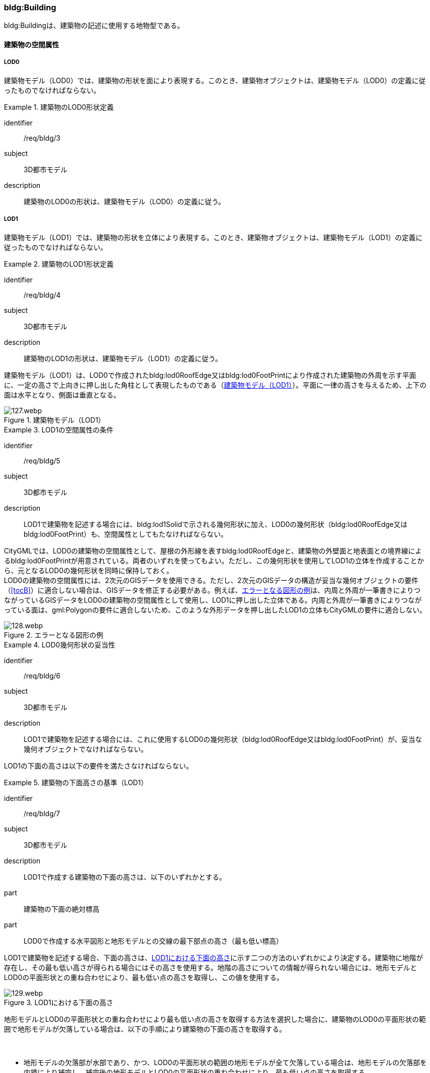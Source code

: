 [[tocC_03]]
=== bldg:Building

bldg:Buildingは、建築物の記述に使用する地物型である。

[[tocC_03_01]]
==== 建築物の空間属性

[[tocC_03_01_01]]
===== LOD0

建築物モデル（LOD0）では、建築物の形状を面により表現する。このとき、建築物オブジェクトは、建築物モデル（LOD0）の定義に従ったものでなければならない。


[requirement]
.建築物のLOD0形状定義
====
[%metadata]
identifier:: /req/bldg/3
subject:: 3D都市モデル
description:: 建築物のLOD0の形状は、建築物モデル（LOD0）の定義に従う。
====

[[tocC_03_01_02]]
===== LOD1

建築物モデル（LOD1）では、建築物の形状を立体により表現する。このとき、建築物オブジェクトは、建築物モデル（LOD1）の定義に従ったものでなければならない。


[requirement]
.建築物のLOD1形状定義
====
[%metadata]
identifier:: /req/bldg/4
subject:: 3D都市モデル
description:: 建築物のLOD1の形状は、建築物モデル（LOD1）の定義に従う。
====

建築物モデル（LOD1）は、LOD0で作成されたbldg:lod0RoofEdge又はbldg:lod0FootPrintにより作成された建築物の外周を示す平面に、一定の高さで上向きに押し出した角柱として表現したものである（<<fig-C-1>>）。平面に一律の高さを与えるため、上下の面は水平となり、側面は垂直となる。

[[fig-C-1]]
.建築物モデル（LOD1）
image::images/127.webp.png[]


[requirement]
.LOD1の空間属性の条件
====
[%metadata]
identifier:: /req/bldg/5
subject:: 3D都市モデル
description:: LOD1で建築物を記述する場合には、bldg:lod1Solidで示される幾何形状に加え、LOD0の幾何形状（bldg:lod0RoofEdge又はbldg:lod0FootPrint）も、空間属性としてもたなければならない。
====

CityGMLでは、LOD0の建築物の空間属性として、屋根の外形線を表すbldg:lod0RoofEdgeと、建築物の外壁面と地表面との境界線によるbldg:lod0FootPrintが用意されている。両者のいずれを使ってもよい。ただし、この幾何形状を使用してLOD1の立体を作成することから、元となるLOD0の幾何形状を同時に保持しておく。 +
LOD0の建築物の空間属性には、2次元のGISデータを使用できる。ただし、2次元のGISデータの構造が妥当な幾何オブジェクトの要件（<<tocB>>）に適合しない場合は、GISデータを修正する必要がある。例えば、<<fig-C-2>>は、内周と外周が一筆書きによりつながっているGISデータをLOD0の建築物の空間属性として使用し、LOD1に押し出した立体である。内周と外周が一筆書きによりつながっている面は、gml:Polygonの要件に適合しないため、このような外形データを押し出したLOD1の立体もCityGMLの要件に適合しない。

[[fig-C-2]]
.エラーとなる図形の例
image::images/128.webp.png[]


[requirement]
.LOD0幾何形状の妥当性
====
[%metadata]
identifier:: /req/bldg/6
subject:: 3D都市モデル
description:: LOD1で建築物を記述する場合には、これに使用するLOD0の幾何形状（bldg:lod0RoofEdge又はbldg:lod0FootPrint）が、妥当な幾何オブジェクトでなければならない。
====

LOD1の下面の高さは以下の要件を満たさなければならない。

[requirement]
.建築物の下面高さの基準（LOD1）
====
[%metadata]
identifier:: /req/bldg/7
subject:: 3D都市モデル
description:: LOD1で作成する建築物の下面の高さは、以下のいずれかとする。
part:: 建築物の下面の絶対標高
part:: LOD0で作成する水平図形と地形モデルとの交線の最下部点の高さ（最も低い標高）
====

LOD1で建築物を記述する場合、下面の高さは、<<fig-C-3>>に示す二つの方法のいずれかにより決定する。建築物に地階が存在し、その最も低い高さが得られる場合にはその高さを使用する。地階の高さについての情報が得られない場合には、地形モデルとLOD0の平面形状との重ね合わせにより、最も低い点の高さを取得し、この値を使用する。

[[fig-C-3]]
.LOD1における下面の高さ
image::images/129.webp.png[]

地形モデルとLOD0の平面形状との重ね合わせにより最も低い点の高さを取得する方法を選択した場合に、建築物のLOD0の平面形状の範囲で地形モデルが欠落している場合は、以下の手順により建築物の下面の高さを取得する。

　

* 地形モデルの欠落部が水部であり、かつ、LOD0の平面形状の範囲の地形モデルが全て欠落している場合は、地形モデルの欠落部を内挿により補完し、補完後の地形モデルとLOD0の平面形状の重ね合わせにより、最も低い点の高さを取得する。
* 地形モデルの欠落部が水部であり、かつ、LOD0の平面形状の範囲の地形モデルが一部欠落している場合は、一部欠落している地形モデルとLOD0の平面形状の重ね合わせにより、重なる部分の地形モデルの中で最も低い点の高さを取得する。
* 地形モデルの欠落部が水部以外の場合は、航空レーザ点群又は航空写真を用いた三次元図化を行い、ブレークラインを取得する。取得したブレークラインを用いて地形モデルの欠落部分を内挿補完し、補完後の地形モデルとLOD0の平面形状の重ね合わせにより、最も低い点の高さを取得する。

LOD1では建築物の上面及び下面は水平となる。つまり、建築物には一律の高さが付与される。しかしながら、実世界での建築物の多くは複雑な屋根形状を有し、高さは一律ではない。また、使用する資料により、得られる高さは様々である。そこで、LOD1で建築物を作成する場合に、その高さは以下の要件を満たすこととする。


[requirement]
.LOD1の上面高さの基準
====
[%metadata]
identifier:: /req/bldg/8
subject:: 3D都市モデル
description:: LOD1で作成する建築物の上面の高さには、「LOD0の平面の内側に含まれる点群データの中央値」を使用することを原則とする。
====

航空レーザ測量等により取得された点群データを使用する場合、建築物の形状（LOD0による平面）には複数の点が存在することが想定される。このような場合には、統計処理により求めた代表値を建築物の上面の高さとして与える。統計処理により求める代表値として<<tab-C-3>>がある。

[[tab-C-3]]
[cols="3a,17a"]
.統計処理に求める建物高さの代表値
|===
^h| 代表値 ^h| 算出方法
|  最高値 | LOD0の平面に含まれる点群データのうち、最も高さの高い点の値。屋根が傾斜している場合や多層型の屋根形状の場合、その一番高いところの高さを示す。
|  中央値 | LOD0の平面に含まれる点群データにおいて、データを小さい順に並べたとき中央に位置する値。
|  平均値 | LOD0の平面に含まれる点群データにおいて、データの分布の重心を表す値。
|  最頻値 | LOD0の平面に含まれる点群データにおいて、最も頻繁に出現する値。
|  最低値 | LOD0の平面に含まれる点群データのうち、最も高さの低い点の高さ。屋根が傾斜している場合や多層型の屋根形状の場合、その一番低いところの高さを示す。

|===

このうち、中央値は平均値と異なり、上下に極端にはずれた数値の影響を受けにくいとされる。そのため、標準製品仕様書では、多目的な利用を想定し、中央値の採用を推奨している。 +
なお、国土地理院による「<<gsi_building_data_manual,建物三次元データ作成マニュアル（案）>>」では、航空レーザ測量データ及び建物ポリゴンデータを用いて、建物のポリゴンデータに高さ（中央値）を与える手順が示されている。そのため、LOD1の作成において参考にできる。 +
計測以外の方法で高さを取得することもできる。具体的には、都市計画基礎調査の建物利用現況に含まれる「高さ」や建築確認申請書類等に記載される「((建築物の高さ))」を使用してもよい。また、そのほかの高さの取得方法として、都市計画基礎調査等に含まれる建物階数を使用して建築物の高さを推定する方法がある。これは、階高（3mや4m）に建物階数を乗算し、建築物の高さとする方法である。点群データや建築確認申請書類等の既存資料が得られない場合に、便宜的な対応として、このような推定を行うことも考えられる。 +
建築物に一律の高さを与える場合、いずれの高さを建築物の上面の高さとするかは、ユースケースや使用可能な資料により異なる。そこで、本作業手順では、建築物の上面の高さには原則としてLOD0の平面の内側に含まれる点群データの中央値を採用することとしている。

なお、ユースケースによっては、一律の高さが与えられたLOD1の建築物では要求を満たさない場合がある。その場合には、建築物の幾何形状をより現実に近い形状で記述可能なLOD2を適用する、又は必要な「高さ」を主題属性として建築物に定義する。標準製品仕様書では、建築物の高さ制限の確認を行うことを目的として、主題属性に建築基準法施行令に基づく「建築物の高さ」及び「軒の高さ」を追加している。これら以外の高さが必要な場合には汎用属性を用いて追加することができる。 +
また、建築物の主題属性である「計測高さ」は、計測により取得した建築物の最も低い位置から最も高い位置までの高さであり、LOD1を中央値や平均値等で作成した場合には、この高さと「計測高さ」とは一致しない場合がある。

ここで、LOD1では、建築物の下面の高さは接地している標高とし、上面の高さは建築物の外形線内に含まれる点群データの標高の中央値とすることが基本となる。このとき、下面の高さと上面の高さを取得する原典資料が異なると、建築物の高さが原典資料の累積誤差により実際と乖離する恐れがある。よって、異なる原典資料を使用する場合には、累積誤差を軽減する策をとる必要がある。


[requirement]
.LOD1の高さ取得における誤差対策
====
[%metadata]
identifier:: /req/bldg/9
subject:: 3D都市モデル
description:: LOD1で作成する建築物の下面の高さを取得する原典資料と上面の高さを取得する原典資料が異なる場合には、必要に応じて累積誤差を軽減する策をとる。
====

例：点群データを用いて建築物の相対的な高さを求め、地形モデルから求めた標高にこの高さを加えて建築物の高さを求める。

[[fig-C-4]]
.LOD1における下面と上面の高さの取得例
image::images/130.webp.png[]

[[tocC_03_01_03]]
===== LOD2

建築物モデル（LOD2）では、建築物の形状を立体として表現する。このとき、建築物オブジェクトは、建築物モデル（LOD2）の定義に従ったものでなければならない。


[requirement]
.建築物のLOD2形状定義
====
[%metadata]
identifier:: /req/bldg/10
subject:: 3D都市モデル
description:: 建築物のLOD2の形状は、建築物モデル（LOD2）の定義に従う。
====

[[fig-C-5]]
.LOD2により記述される建築物
image::images/131.webp.png[]

建築物モデル（LOD2）は、含むべき地物によりLOD2.0、LOD2.1及びLOD2.2に細分される。LOD2.0、LOD2.1及びLOD2.2は、航空写真等上空から取得したデータの利用を前提とした区分であり、屋根形状を含む建築物の上面を詳細化する。 +
標準製品仕様書は、原則としてLOD2.0を採用する。ただし、ユースケースの必要に応じてLOD2.1又はLOD2.2を採用できる。

[[tab-C-4]]
[cols="1a,3a,3a,3a"]
.建築物モデル（LOD2）の取得イメージ
|===
^h| LOD ^h| LOD2.0 ^h| LOD2.1 ^h| LOD2.2
^h| 取得例
|
image::images/132.webp.png[]
|
image::images/133.webp.png[]
|
image::images/134.webp.png[]

^h| 説明
| 屋根の主要な外形が再現される。LOD2.0では付属物は取得しないため、バルコニーも屋根として取得する。 +
なお、LOD2では屋根面は詳細化されるが外壁面は詳細化されないため、バルコニーの下部も建築物の一部として表現される。
| 小屋根のうち規模が大きいものが再現される。LOD2.0では切妻屋根として表現されたが、LOD2.1の条件を満たしたため、小屋根として表現された。 +
また、LOD2.1の条件を満たすバルコニーが、付属物として区分される。
| 小屋根のうち規模の小さいものが再現される。LOD2.1では無視された屋根窓の屋根がLOD2.2の条件を満たしたため、この屋根形状が表現された。 +
また、LOD2.2の条件を満たす屋根上の煙突が付属物として、さらに区分される。

|===

image::images/135.webp.png[]

[[tab-C-5]]
[cols="a,a,a,a,a"]
.LOD2.0, LOD2.1及びLOD2.2の区分
|===
^h| 建築物モデル（LOD2）に含むべき地物 ^h| 対応するCityGMLの地物型 ^h| LOD2.0 ^h| LOD2.1 ^h| LOD2.2
| 建築物 | Building ^| ● ^|  ● ^| ●
| 屋根
| RoofSurface
^| ● +
射影の短辺の実長3m以上
^| ● +
射影の短辺の実長3m以上又は +
射影の短辺の実長1m以上かつ正射影の面積3m2以上
^| ● +
射影の短辺の実長1m以上又は +
正射影の面積1m2以上

| 底面 | GroundSurface ^|  ● ^| ● ^| ●
| 外壁面 | WallSurface ^|  ● ^| ● ^| ●
| 建築物部分
| BuildingPart
^| ■ +
一棟の建築物を主題属性の異なる複数の部分に分ける場合に必須とする。
^| ■ +
一棟の建築物を主題属性の異なる複数の部分に分ける場合に必須とする。
^| ■ +
一棟の建築物を主題属性の異なる複数の部分に分ける場合に必須とする。

| 閉鎖面
| ClosureSurface
^| ■ +
BuildingPartを使用する場合に必須とする
^| ■ +
BuildingPartを使用する場合に必須とする
^| ■ +
BuildingPartを使用する場合に必須とする

| 屋外床面 | OuterFloorSurface |  ^| ○ ^| ○
| 屋外天井面 | OuterCeilingSurface |  |  |

| 屋外付属物

バルコニー、屋外階段、スロープ、手すり、エレベータ、エスカレータ、庇、アンテナ、煙突、看板等
| BuildingInstallation
|
^| ● +
射影の短辺の実長3m以上又は +
射影の短辺の実長1m以上 +
かつ正射影の面積が3m2以上
^| ● +
射影の短辺の実長1m以上

|===

[%key]
●:: 必須
■:: 条件付必須
〇:: 任意（ユースケースに応じて要否を決定してよい）

LOD2では、建築物は、屋根、壁等を境界として区切られた空間（立体）となる。そのため、建築物の立体を構成する境界面は、屋根、外壁等の境界面となる地物型の空間属性（面）と一致する。この関係性を<<fig-C-6>>に示す。

[[fig-C-6]]
.LOD2における建築物の空間属性の記述
image::images/136.webp.png[]


[requirement]
.LOD2立体の境界面参照
====
[%metadata]
identifier:: /req/bldg/11
subject:: 3D都市モデル
description:: bldg:lod2Solidで示される立体は、その境界面として、建築物の境界となる地物型（bldg:_BoundarySurface）の空間属性を外部参照しなければならない。
====

bldg:Buildingは空間属性bldg:lod2Solidによって立体（gml:Solid）をもつ。立体は、外部境界（gml:exterior）として合成曲面（gml:CompositeSurface）をもつ。この合成曲面は、連続する曲面の集まりである。gml:surfaceMemberにより、合成曲面を構成する個々の曲面（gml:Polygon）をもつ。このとき、gml:surfaceMemberは個々の曲面（gml:Polygon）の識別子を参照するのみで、曲面の実体はもたない。曲面の実体は、別途記述される。この仕組みを外部参照と呼び、XLinkを使って識別子（gml:id）を参照する。曲面の実体は、屋根、外壁等の境界面であるbldg:_BoundarySurfaceの空間属性として記述される。 +
bldg:_BoundarySurfaceは空間属性bldg:lod2MultiSurfaceによりgml:MultiSurfaceをもつ。これは、1個以上の曲面の集まりであり、個々の曲面はgml:Polygonとして記述される。曲面には、それぞれを区別する識別子が付与される。この識別子は、先に述べたbldg:Buildingの空間属性を構成する要素（gml:surfaceMember）として、参照される。 +
外部参照の例を<<fig-C-7>>に示す。建築物と、この建築物の外壁の形状を示す面（gml:id=”LOD2_1_S”）があった場合、立体の境界を構成する面として、外壁面（gml:WallSurface）の空間属性を、XLinkを用いて参照している（xlink:href="#LOD2_1_S"）。

[[fig-C-7]]
.建築物と境界面の外部参照例
image::images/137.webp.png[]

[[tocC_03_01_04]]
===== LOD3

建築物モデル（LOD3）では、建築物の形状を立体として表現する。このとき、建築物オブジェクトは、建築物モデル（LOD3）の定義に従ったものでなければならない。


[requirement]
.建築物のLOD3形状定義
====
[%metadata]
identifier:: /req/bldg/12
subject:: 3D都市モデル
description:: 建築物のLOD3の形状は、建築物モデル（LOD3）の定義に従う。
====

[[fig-C-8]]
.建築物モデル（LOD3）
image::images/138.webp.png[]

建築物モデル（LOD3）は、含むべき地物により、LOD3.0、LOD3.1、LOD3.2及びLOD3.3に分かれる。これらは、MMS（Mobile Mapping System）による点群や画像等、側面から取得したデータの利用を前提とした区分であり、外壁面や開口部を含む建築物の側面を詳細化する。標準製品仕様書では原則としてLOD3.0を採用する。ただし、ユースケースの必要に応じてLOD3.1、LOD3.2又はLOD3.3を採用できる。

[[tab-C-6]]
[cols="1a,5a,8a"]
.建築物モデル（LOD3）の取得イメージ
|===
h| ^h| 取得イメージ ^h| 説明
h| LOD3.0
|
image::images/139.webp.png[]
|
屋根のうち短辺3m以上の屋根面が表現される。 +
付属物のうち、短辺3m以上の規模の大きな付属物が再現される。 +
LOD3では外壁面が詳細化されるため、LOD2では表現されない付属物の下部の形状も表現される。 +
また、外壁面に設けられた短辺1m以上の開口部（窓、扉）が再現される。 +
なお、上図の場合、軒裏は3m以内であったため、表現されなかった。

下図に3m以上の軒を表現した例を示す。LOD3.0において軒を表現する建築物として、寺社や城といった特殊な建築物あるいは倉庫等の規模が大きな建築物が該当する。

h| LOD3.1
|
image::images/140.webp.png[]
|
短辺の実長1m以上かつ上方からの正射影の面積3m2以上の屋根面が表現される。 +
この結果、左図の例では、LOD3.0では切妻屋根として表現されたが、LOD3.1の条件を満たしたため、入母屋屋根として表現された。 +
また、この例図では、軒裏の距離が1m以上あったため、表現された。 +
開口部及び屋外付属物の表現は、LOD3.0と同様の表現となる。

h| LOD3.2
|
image::images/141.webp.png[]
|
LOD3.2ではさらに詳細な表現が可能となり、短辺の実長1m以上又は上方からの正射影の1m2以上屋根が再現される。 +
左図の例では、屋根に設けられた小屋根がこの条件に該当し、再現されている。 +
また、LOD3.2では、短辺が実長1m以上又は上方又は側方からの正射影の面積1m2以上の屋外付属物が表現される。 +
左図の例では、屋根上の煙突と外壁面に設けられた庇がこの条件を満たしたため屋外付属物として表現された。 +
LOD3.2では、面積1m2以上の窓や扉も表現されるため、この条件に該当する窓が追加された。

h| LOD3.3
|
image::images/142.webp.png[]
|
LOD3.3では、短辺の実長が1m未満の細かな屋根の形状が表現される。 +
左図の例では、LOD3.1及びLOD3.2では1枚の屋根面として表現されていたが、LOD3.3では傾斜の異なる2枚の屋根面として区分された。 +
また、軒裏のうち、屋根の外周との距離が1m未満の狭い軒裏も表現された。 +
さらに、LOD3.3の条件を満たす1m未満の小さな開口部や付属物が追加された。

|===

[cols="a,a,a,a,a,a"]
.LOD3.0,LOD3.1,LOD3.2及びLOD3.3の区分
|===
h| 建築物モデル（LOD3）に含むべき地物
h| 対応するCityGMLの地物型
^h| LOD3.0
^h| LOD3.1
^h| LOD3.2
^h| LOD3.3

| 建築物 | Building ^| ● ^| ● ^| ● ^| ●
| 屋根面
| RoofSurface
^| ● +
短辺の実長3m以上
^| ● +
短辺の実長1m以上 +
かつ上方からの正射影の面積 3m2以上
^| ● +
短辺の実長1m以上 +
又は +
上方からの正射影の 1m2以上
^| ● +
全てを対象とする

| 底面 | GroundSurface ^| ● ^| ● ^| ● ^| ●
| 外壁面
| WallSurface
^| ● +
短辺の実長3m以上
^| ● +
短辺の実長1m以上 +
かつ側方からの正射影の面積3m2以上
^| ● +
短辺が実長1m以上 +
又は +
側方からの正射影の面積1m2以上
^| ● +
全てを対象とする

| 軒裏 | WallSurface ^| 屋根の外周と外壁面との距離3m以上 ^| 屋根の外周と外壁面との距離1m以上 ^| 屋根の外周と外壁面との距離1m以上 ^| 全てを対象とする
| 建築物部分
| BuildingPart
^| ■ +
一棟の建築物を主題属性の異なる複数の部分に分ける場合に必須とする。
^| ■ +
一棟の建築物を主題属性の異なる複数の部分に分ける場合に必須とする。
^| ■ +
一棟の建築物を主題属性の異なる複数の部分に分ける場合に必須とする。
^| ■ +
一棟の建築物を主題属性の異なる複数の部分に分ける場合に必須とする。

| 閉鎖面
| ClosureSurface
^| ■ +
BuildingPartを使用する場合
^| ■ +
BuildingPartを使用する場合
^| ■ +
BuildingPartを使用する場合
^| ■ +
BuildingPartを使用する場合

| 屋外床面 | OuterFloorSurface ^| ○ ^| ○ ^| ○ ^| ○
| 屋外天井面 | OuterCeilingSurface ^| ○ ^| ○ ^| ○ ^| ○
| 屋外付属物 +
バルコニー、屋外階段、スロープ、手すり、エレベータ、エスカレータ、庇、アンテナ、煙突、看板等
| BuildingInstallation
^| ● +
短辺が実長3m以上 +
又は +
短辺が実長1m以上 +
かつ上方又は側方からの正射影の面積3m2以上
^| ● +
短辺が実長3m以上 +
又は +
短辺が実長1m以上 +
かつ上方又は側方からの正射影の面積3m2以上
^| ● +
短辺が実長1m以上 +
又は +
上方又は側方からの +
正射影の面積1m2 +
以上
^| ● +
全てを対象とする

| 扉
| Door
^| ● +
短辺が実長1m以上
^| ● +
短辺が実長1m以上
^| ● +
上方又は側方からの +
正射影の面積1m2 +
以上
^| ● +
全てを対象とする

| 窓
| Window
^| ● +
短辺が実長1m以上
^| ● +
短辺が実長1m以上
^| ● +
上方又は側方からの +
正射影の面積1m2 +
以上
^| ● +
全てを対象とする

|===

[%key]
●:: 必須
■:: 条件付必須
〇:: 任意（ユースケースに応じて要否を決定してよい）

LOD3の建築物も、LOD2と同様に、建築物は、屋根、外壁等を境界として区切られた空間（立体）となる。そのため、建築物の立体を構成する境界面は、屋根、外壁等の境界面となる地物型の空間属性（面）から構成される。また、LOD3では屋根や外壁等の境界面に開口部（窓、扉）を設けることができる。この開口部を境界面の内空として作成する場合、建築物の立体を構成する境界面には、開口部の空間属性（面）も含まれる（<<fig-C-9>>）。


[requirement]
.LOD3立体の境界面参照
====
[%metadata]
identifier:: /req/bldg/13
subject:: 3D都市モデル
description:: bldg:lod3Solidで示される立体は、その境界面として、建築物の境界となる地物型（bldg:_BoundarySurface）の空間属性を外部参照しなければならない。
====

[[fig-C-9]]
.LOD3における建築物の空間属性の記述
image::images/143.webp.png[]

なお、LOD3では、建築物の軒を表現することができる。軒とは、屋根の一部であり、外壁の線から外に突き出した部分である。通常は建物の外周に沿って連続した形となっている。この軒は、開口部の上部など部分的に取り付けられる庇（ひさし）とは区別する。軒を表現した例を<<fig-C-10>>に示す。LOD2では屋根の形状は建築物の立体を構成する面であり、軒の表現は行わない。LOD3において屋根の軒を表現する場合には、屋根は厚みをもった面となり、軒を含む全ての境界面が建築物の立体を構成する面となる。

[[fig-C-10]]
.LOD3における建築物の軒の表現
image::images/144.webp.png[]

建築物モデル（LOD0）から建築物モデル（LOD3）の作成手法を<<fig-C-11>>に示す。LOD2は、航空写真等上空から取得したデータの利用を前提とした区分であり、屋根形状を含む建築物の上面を詳細化する。LOD3は、MMSによる点群や画像等、側面から取得したデータの利用を前提とした区分であり、外壁面や開口部を含む建築物の側面を詳細化する。なお、最も細かいLOD3.3では地上レーザ点群又はBIMデータの活用も想定される。

[[fig-C-11]]
.各LODで想定する作成手法
image::images/145.webp.png[]

[[tocC_03_01_05]]
===== LOD4

建築物モデル（LOD4）では、建築物の外形を面の集まり又は立体として表現するとともに、建築物の内部の空間を表現する。このとき、bldg:Buildingにより記述される建築物の外形は、LOD3の形状の取得基準と同様である。LOD4は測量によるデータ作成だけではなく、BIMモデルからの変換により作成される場合がある。測量により作成する場合にはbldg:lod4Solid、BIMモデルからの変換により作成する場合には、bldg:lod4MultiSurfaceを使用する。いずれの型を使用する場合でも、建築物オブジェクトは、建築物モデル（LOD4）の定義に従ったものでなければならない。


[requirement]
.建築物のLOD4形状定義
====
[%metadata]
identifier:: /req/bldg/14
subject:: 3D都市モデル
description:: 建築物のLOD4の形状は、建築物モデル（LOD4）の定義に従う。
====

建築物モデル（LOD4）は、含むべき地物により、LOD4.0、LOD4.1及びLOD4.2に区分される。標準製品仕様書では原則としてLOD4.0を採用する。ただし、ユースケースの必要に応じてLOD4.1又はLOD4.2を採用できる。

[[tab-C-8]]
[cols="1a,9a"]
.建築物モデル（LOD4）の取得イメージ
|===
| LOD | 取得イメージと説明

| LOD4.0
|

image::images/146.webp.png[]

LOD4.0は建築物の外形（上図1）に加え、建築物の内部を表現する。このとき、建築物の内部は部屋（bldg:Room）に区切られ、各部屋の形状を立体として表現する（上図2）。 +
また、部屋の立体の境界面を、天井面（bldg:CeilingSurface）、内壁面（bldg:InteriorWallSurface）、床面（bldg:FloorSurface）又は閉鎖面（bldg:ClosureSurface）のいずれかに区分する（上図3）。さらに、各部屋の天井面、内壁面又は床面に存在する扉（bldg:Door）及び窓（bldg:Window）を区分する（上図4）。
閉鎖面は、境界面となる内壁面、天井面又は床面がないが、建築確認申請では部屋となっている空間を区切る場合に、仮想的な境界面として使用する。 +
上図1のように、建築物が複数の階から構成される場合、上図4に示す同じ階の部屋を、CityObjectGroupを使用してグループ化することで階を表現する。このとき、CityObjectGroupの名称（gml:name）は階を識別する名称となる。

なお、CityGMLでは壁面や天井面などは全て面として表現する。一方、現実世界の壁には厚みがある。一つの壁が建築物の外形を示す外壁と部屋の外形を示す内壁との機能を備えていた場合（上図5）、建築物の外形となる面（bldg:WallSurface）と部屋の外形となる面（bldg:InteriorWallSurface）の二枚の面として表現され、それらの面の間には隙間（壁の厚み）ができる（何もない）。 +
また、LOD4.0では建築物の内部に存在する付属物や家具を表現しない。

// this row is_common to both doc01 and doc02 slide19

| LOD4.1
|

image::images/147.webp.png[]

LOD4.1ではLOD4.0に、屋内付属物（bldg:IntBuildingInstallation）として、階段、スロープ、輸送設備（エスカレータ、エレベータ及び動く歩道）、柱及びデッキ・ステージが追加される。 +
上図の例では、LOD4.0に加えて、階段、踊り場、エレベータ、柱が付属物として追加された。

// this row is_common to both doc01 and doc02 slide19

| LOD4.2
|

image::images/148.webp.png[]

LOD4.2ではLOD4.1に屋内付属物（bldg:IntBuildingInstallation）として、手すり、パネル及び梁が付属物として追加される。また、机や椅子などの移動可能な家具（bldg:BuildingFurniture）が追加してもよい。 +
上図の例では、LOD4.2に加えて屋内付属物として階段の手すりとパネル（間仕切り）、また、家具として机及び椅子が追加された。

|===

[[tab-C-9]]
[cols="2a,2a,2a,2a,2a,2a"]
.LOD4.0,LOD4.1及びLOD4.2の区分
|===
2+h| 建築物モデル（LOD4）に含むべき地物 h| 対応するCityGMLの地物型 ^h| LOD4.0 ^h| LOD4.1 ^h| LOD4.2
2+| 建築物 | bldg:Building ^| ● ^| ● ^| ●
2+| 建築物部分
| bldg:BuildingPart
^| ■ +
一棟の建築物を、属性の異なる複数の部分に分ける場合に必須とする。
^| ■ +
一棟の建築物を、属性の異なる複数の部分に分ける場合に必須とする。
^| ■ +
一棟の建築物を、属性の異なる複数の部分に分ける場合に必須とする。

2+| 屋根面 | bldg:RoofSurface ^| ● ^| ● ^| ●

// this row is_common to both doc01 and doc02 slide20
2+| 外壁面 | bldg:WallSurface ^| ● ^| ● ^| ●
2+| 底面 | bldg:GroundSurface ^| ● ^| ● ^| ●
2+| 屋外天井面 | bldg:OuterCeilingSurface ^| ○ ^| ○ ^| ○
2+| 屋外床面 | bldg:OuterFloorSurface ^| ○ ^| ○ ^| ○
2+| 屋外付属物 | bldg:BuildingInstallation ^| ● ^| ● ^| ●
2+| 部屋 | bldg:Room ^| ● ^| ● ^| ●
2+| 天井面 | bldg:CeilingSurface ^| ● ^| ● ^| ●
2+| 内壁面 | bldg:InteriorWallSurface ^|  ● ^| ● ^| ●
2+| 床面 | bldg:FloorSurface ^| ● ^| ● ^| ●
2+| 閉鎖面
| bldg:ClosureSurface
^| ■ +
BuildingPartを使用する場合、及び、内壁面、天井面、床面が無いが建築確認申請上部屋として区分されている空間を区切る場合に必須とする。
^| ■ +
BuildingPartを使用する場合、及び、内壁面、天井面、床面が無いが建築確認申請上部屋として区分されている空間を区切る場合に必須とする。
^| ■ +
BuildingPartを使用する場合、及び、内壁面、天井面、床面が無いが建築確認申請上部屋として区分されている空間を区切る場合に必須とする。

2+| 窓 | bldg:Window ^| ● ^|  ● ^| ●
2+| 扉 | bldg:Door ^| ● ^| ● ^| ●
.8+| 屋内付属物 | 階段 | bldg:IntBuildingInstallation |  ^| ● ^| ●
| スロープ | bldg:IntBuildingInstallation |  ^| ● ^| ●
| 輸送設備 | bldg:IntBuildingInstallation |  ^| ● ^| ●
| 柱 | bldg:IntBuildingInstallation |  ^|  ● ^|  ●
| デッキ・ステージ | bldg:IntBuildingInstallation |  ^| ● ^| ●
| 梁 | bldg:IntBuildingInstallation |  |  ^| ○
| パネル | bldg:IntBuildingInstallation |  |  ^| ○
| 手すり | bldg:IntBuildingInstallation |  |  ^| ○
2+| 家具 | bldg:BuildingFurniture |  |  ^| ○
2+| 階 | grp:CityObjectGroup ^| ● ^| ● ^| ●
2+| 任意設定空間（例：防火区画） | grp:CityObjectGroup |  |  ^| ○

|===

[%key]
●:: 必須
■:: 条件付必須
〇:: 任意（ユースケースに応じて要否を決定してよい）

建築物モデル（LOD4）による建築物の外形は、建築物モデル（LOD3）と同様である。よって、建築物の立体を構成する境界面は、屋根面、外壁面等の境界面となる地物型の空間属性（面）から構成され、屋根面や外壁面等の境界面に開口部を境界面の内空として作成する場合には、建築物の立体を構成する境界面には、開口部の空間属性（面）も含まれる（<<fig-C-12>>）。

[[fig-C-12]]
.LOD4 における建築物の空間属性の記述（bldg:lod4Solidを使用する場合）
image::images/149.webp.png[]

建築物モデル（LOD4）による建築物の形状を、面の集まりとして表現する場合も同様である。建築物を構成する面は、屋根面、外壁面等の境界面となる地物型の空間属性（面）や開口部の空間属性（面）となる（<<fig-C-13>>）。

[[fig-C-13]]
.LOD4 における建築物の空間属性の記述（bldg:lod4MultiSurfaceを使用する場合）
image::images/150.webp.png[]


[[tocC_03_02]]
==== 建築物の主題属性

bldg:Buildingの主題属性には、あらかじめCityGML又はGMLにおいて定義された属性（接頭辞bldg、gml）と、i-URにより拡張された属性（接頭辞uro）がある。CityGMLで定義された属性は、建築物の用途や階数など、基本的な情報となる。i-URにより拡張された属性には、建築物を識別するための属性（uro:BuildingIDAttribute）、都市計画基礎調査において収集された詳細な情報を格納するための属性（uro:BuildingDetailAttribute、uro:LargeCustomerFacilityAttribute）、災害リスク情報を格納するための属性（uro:BuildingDisasterRiskAttribute）、作成したデータの品質に関する情報を格納するための属性（uro:DataQualityAttribute）、建築物が存在する土地及び建築物に紐づく不動産IDを格納するための属性（uro:RealEstateIDAttribute）などがある。また、拡張製品仕様においてコード型の属性を追加した場合には、主題属性としてuro:KeyValuePairAttributeが含まれる。 +
さらに、特定分野での施設管理に使用する属性として、施設区分に関する属性（uro:FacilityTypeAttribute）、その分野における施設の位置や識別に関する属性（uro:FacilityIdAttribute）、その分野における施設の詳細な属性（uro:FacilityAttribute）をもつことができる。また、公共測量標準図式に従った表現に必要となる属性（uro:bldgDmAttribute）をもってもよい。

[[tocC_03_02_01]]
===== 名称（gml:name）

bldg:Buildingの属性gml:nameは、建築物の名称である。 +
建築物の名称は、建築物を検索したり、地図上での位置を特定したりするために使用することができる有益な情報である。そのため、公共施設やランドマークについては、可能な限り名称を付与することが望ましい。 +
公共施設の名称については、原典資料として<<nlftp,国土数値情報（公共施設データ）>>がある。またモデル整備主体となる基礎自治体にから主要な公共施設のリストを入手することも考えられる。

[[tocC_03_02_02]]
===== 用途（bldg:usage）

bldg:Buildingの属性bldg:usageは、建築物の主な用途である。 +
用途の区分は都市によって異なる場合が多いが、複数の都市間を定量的に比較したい場合には区分が統一されていることが望ましい。そこで、bldg:Buildingの属性bldg:usageには、統一的な区分として、<<mlit_foundation_reqs,都市計画基礎調査実施要領>>において示された建物利用現況の用途の区分を採用する。 +
なお、都市ごとの独自の区分を建築物の属性として3D都市モデルに含める場合には、uro:BuildingDetailAttribute（<<tocC_03_02_06>>）に定義されたuro:majorUsage、uro:orgUsage等の属性（<<tocC_03_02_07>>）を用いる。

[[tocC_03_02_03]]
===== 計測高さ（bldg:measuredHeight）

建築物の属性「計測高さ」は、「計測により得られた建築物の地上の最低点から最高点までの高さ」である。その取得方法には、①地上測量による直接計測、②航空写真測量による直接計測、③航空写真測量・数値表層モデル（DSM：Digital Surface Model）による間接計測、④航空レーザ測量・DSMによる間接計測等、様々な方法が存在する。 +
このうち、③及び④の方法により取得する場合、DSMには、建築物の屋根以外を計測した点（以下、「ノイズ」と称す）が含まれる（<<fig-C-14>>）。そのため、このノイズを除去したうえで、建築物の最高点までの高さを取得する必要がある。

[[fig-C-14]]
.点群に含まれるノイズ
image::images/151.webp.png[]

ノイズを除去する場合、最高値から一定の割合（例：5%）を除去する、又は標準偏差の2σに含まれない点群を除去するというように閾値を設定しなければならない。しかしながら原典資料の状態や対象地域の地形により点群に含まれるノイズは一律でないことから、これらの条件を踏まえ、データ作成者が設定してよい。 +
例えば、2020年度に実施されたProject PLATEAUでは、テストエリアにおいて点群データの最高値から1%、3%、5%、7%を除去した値と、図化により作成した「LOD2」の建築物の高さとの相関性を確認し、最高値から5%を除去することを決定した。 +
なお、DSMに含まれる点群が建築物の最高点となる場所に存在することは保証されないため、ノイズを除去しても、取得した計測高さが必ずしも建築物の最高点までの高さにはならないことに留意する必要がある。特に、本属性を必要とするユースケースがこれを許容しない場合には、直接計測等の他の取得方法の採用を検討する必要がある。

[[tocC_03_02_04]]
===== 建築物の住所（bldg:address）

標準製品仕様書では、建築物の主題属性として住所（bldg:address）を定義している。住所は、概ねの場所を検索・特定するために使用できる有益な情報である。そのため、全ての建築物には可能な限り住所を付与することが望ましい。 +
原典資料としては、国勢調査（町丁・字等別境界データ）、<<nlftp,国土数値情報（公共施設データ）>>及び基礎自治体から入手した主要な公共施設リスト等がある。 +
なお、CityGMLでは、住所の記述についてXMLに関する標準化団体であるOASIS（Organization for the Advancement of Structured Information Standards）により策定されたextensible Address Language （xAL）を参照している。住所を構造化して記述する場合には、xALの構造に従う。 +
建築物の住所は、建築物の場所を特定する地理識別子として利用されるだけではなく、建築物とこれに関連する様々な情報とを連携するキーとして利用されることが想定される。そのため、この属性を用いて、住所の地名辞典を整備更新できるよう、構造化して記述することを推奨する。 +
構造化して記述する場合の記述例を以下に示す。


[example]
.構造化する場合の記述例
====
[source,xml]
----
<core:Address>
	<core:xalAddress>
	  <xAL:AddressDetails>
		  <xAL:Country>
        <xAL:CountryName>日本</xAL:CountryName>
        <xAL:Locality>
          <xAL:LocalityName Type="prefecture">東京都</xAL:LocalityName>
          <xAL:LocalityName Type="city">渋谷区</xAL:LocalityName>
          <xAL:DependentLocality Type="district">
            <xAL:DependentLocalityName>神宮前</xAL:DependentLocalityName>
            <xAL:DependentLocalityNumber>2-2-3</xAL:DependentLocalityNumber>
          </xAL:DependentLocality>
        </xAL:Locality>
      </xAL:Country>
    </xAL:AddressDetails>
  </core:xalAddress>
</core:Address>
----
====

なお、構造化せずに略式（1行の住所文字列）で記述する場合は、以下のように記載する。

[example]
.住所の記述例
====
[source,xml]
----
<core:Address>
	<core:xalAddress>
	  <xAL:AddressDetails>
		  <xAL:Country>
        <xAL:CountryName>日本</xAL:CountryName>
        <xAL:Locality>
          <xAL:LocalityName Type=“town”>東京都渋谷区神宮前2-2-3</xAL:LocalityName>
        </xAL:Locality>
      </xAL:Country>
    </xAL:AddressDetails>
  </core:xalAddress>
</core:Address>
----
====

[[tocC_03_02_05]]
===== 建築物の識別属性（uro:BuildingIDAttribute）

uro:BuildingIDAttributeは、3D都市モデル内の建築物オブジェクトを識別するための属性である。そのため、3D都市モデル内の全ての建築物オブジェクトには、uro:BuildingIDAttributeを与えなければならない。 +
uro:BuildingIDAttributeには五つの属性がある。このうち、uro:buildingID及びuro:cityを必須とする。


[requirement]
.建築物オブジェクトの識別情報
====
[%metadata]
identifier:: /req/bldg/15
subject:: 3D都市モデル
description:: 全ての建築物オブジェクトは、uro:buildingID及びuro:cityをもたなければならない。
====

uro:buildingIDは、3Ｄ都市モデル内の建築物オブジェクトを区別・特定するための識別子である。gml:idがデータ集合内におけるデータの識別子であることに対し、uro:buildingIDは、現実世界に存在する建築物の識別子となる。 +
uro:buildingIDは、建築物の存続期間（建設から取り壊されるまで）において永続的に利用される識別子となる（データ更新においても、建築物の建て替わりがない場合にはこの識別子を引き継ぐ）。

建物IDは、以下の規則により付与する。

----
XXXXX-YYY-ZZZZZZZZZZZZ
----

[cols="3a,17a"]
|===
| `XXXXX` | 当該地物オブジェクトが存在する市区町村のコード。複数の市区町村に跨る場合には、データセットの市区町村のコードとする。先頭の0は省略せず、5桁で記述する。

前2桁：JIS X0401による都道府県コード

後3桁：JIS X0402による市区町村コード

| `YYYY`
| 地物型の区分を示す3桁又は4桁のコード

建築物の場合は、bldg

| `ZZZZZZZZZZZZ` | オブジェクト連番（先頭の0は省略する）

|===

`ZZZZZZZZZZZZ` は連番を基本とするが、町字や街区等により細分し、エリア内における概ねの場所が分かるように設定することもできる。 +
ここで、建築物に、ゴミ集積所や集会所といった付帯的な建築物があった場合には、一つの建築物とみなされるとして、uro:buildingIDの値は、同じものを付与してもよい。なお、これらは汎用属性「枝番」により主たる建築物と付帯的な建築物の区分を行うことができる。このとき、付帯的な建築物には空間属性のみを記述し、その他の属性は原則不要とする。属性を記述する場合には、属性uro:noteにゴミ集積所や集会所といった情報を補足的に記述する。

[[fig-C-15]]
.一つとみなされる建築物の例
image::images/152.webp.png[]

uro:cityは、3d都市モデル内の建築物オブジェクトの空間的な範囲を特定するために使用する識別子である。一つのデータ集合には、数多くの建築物オブジェクトが含まれる。これを効率的に検索・表示するためにuro:cityを使用する目的でこの属性を必須とする。なお、uro:cityには、JIS X0401に示される2桁の都道府県コードとJIS X0402に示される市区町村コードを加えた5桁を記載するが、政令指定都市においては「区」に該当する市区町村コードとする。 +
なお、行政界を跨ぐ建築物の場合、その建築物の住所又は建築物モデル（LOD3）の面積が最も多く含まれる市区町村の市区町村コードとする。また、行政界が確定しておらず、いずれの市区町村に含めるべきかが確定していない場所（境界未確定部）に立地する建築物の市区町村コードは、整備対象となる市区町村の都市計画基本図（数値地形図データ）での取り扱いに準じる。数値地形図データが広域で整備されている等により判断できない場合は、発注者との協議により決定する。

[[tocC_03_02_06]]
===== 都市計画基礎調査のための属性

都市計画基礎調査で収集された建築物の情報を格納するための属性型として、標準製品仕様書ではuro:BuildingDetailAttribute及びuro:LargeCustomerFacilityAttributeを定義している。 +
uro:BuildingDetailAttributeは建物利用現況として調査・収集された情報を格納するための型である。また、uro:LargeCustomerFacilityAttributeは大規模小売店舗等の立地状況として調査・収集された情報を格納するための型である。uro:BuildingDetailAttribute及びuro:LargeCustomerFacilityAttributeの属性uro:surveyYearは、建物利用現況又は大規模小売店舗等の立地状況の調査が実施された年度をさす。 +
なお、都市独自に調査・収集している項目等、uro:BuildingDetailAttribute及びuro:LargeCustomerFacilityAttributeに定義された属性で不足する場合には、本作業手順書の手順に従い、属性を拡張する。

[[tocC_03_02_07]]
===== 都市独自の建物用途（uro:majorUsage、uro:orgUsage、uro:detailedUsage）

uro:majorUsage、uro:orgUsage及びuro:detailedUsageは都市ごとの独自の区分に従った建築物の用途を格納するための属性である。これらの属性には、都市ごとに体系化された階層性をもつ用途のコードを記述できる。

[cols="3a,17a"]
|===
| 使用可能な属性 | 説明

| uro:majorUsage | <<mlit_foundation_reqs,都市計画基礎調査実施要領>>の区分よりも粗い区分に適用。二段階あった場合にはuro:majorUsage2も使用できる。
| uro:orgUsage | <<mlit_foundation_reqs,都市計画基礎調査実施要領>>の区分に相当する独自区分に適用。<<mlit_foundation_reqs,都市計画基礎調査実施要領>>の区分における商業施設、文教厚生施設等に設定されたより細かい区分に相当する独自区分があった場合には、uro:orgUsage2を使用できる。
| uro:detailedUsage | <<mlit_foundation_reqs,都市計画基礎調査実施要領>>の区分よりもさらに細かい用途の区分に適用。詳細な区分が階層化されている場合には、uro:detailedUsage2及びuro:detailedUsage3を使用できる。

|===

なお、都市ごとの独自の用途区分を記述する場合には、用途を示すコードに対応するコードリストを必ず作成しなければならない。

[[tocC_03_02_08]]
===== 構造種別（uro:buildingStructureType）

bldg:Buildingの属性uro:buildingStructureTypeは、「建築物に使用されている主たる材料の区分」である。 +
構造種別の区分は都市によって異なる場合が多いが、複数の都市間を定量的に比較したい場合には区分が統一されていることが望ましい。そこで、建築物の属性uro:buildingStructureTypeには、統一的な区分として、<<mlit_foundation_reqs,都市計画基礎調査実施要領>>において示された建物利用現況の構造の七区分に、多くの都市で使用されている「非木造」を加えた八区分を採用する。 +
一方、都市ごとの独自の区分を利用し、データの可視化・分析を行うことも考えられるため、これらについては、建築物の主題属性uro:buildingStructureOrgTypeを使用し記述する。ただし、この属性に対応するコードリストを必ず作成しなければならない。

[[tocC_03_02_09]]
===== 建築物の災害リスク属性（uro:DisasterRiskAttribute）

uro:DisasterRiskAttributeは、災害リスク情報と建築物の位置関係により建築物毎の災害リスクを空間演算し、その結果を建築物の主題属性として記述するための属性である。 +
標準製品仕様書では、以下を災害リスク属性として定義している。

* 洪水浸水想定区域（uro:RiverFloodingRiskAttribute）
* 津波浸水想定（uro:TsunamiRiskAttribute）
* 高潮浸水想定（uro:HighTideRiskAttribute）
* 内水浸水想定（uro:InlandFloodingRiskAttribute）
* ため池ハザードマップ（uro:ReservoirFloodingRiskAttribute）
* 土砂災害警戒区域（uro:LandSlideRiskAttribute）

[[tocC_03_02_09_01]]
====== 一つの建築物が複数の区域に跨る場合の属性付与の方法

* 洪水浸水想定区域の場合
+
--
同一の浸水想定区域図において、複数の区域に建築物が跨って存在する場合は、同一浸水ランクを持つ浸水ランクのメッシュを一つの区域とし、その区域と建築物が重なる面積が最も大きい浸水ランクの値を採用する。（面積が等しい場合は、より危険な区域を採用する） +
浸水深は採用した浸水ランクを持つ浸水深のメッシュのうち、建築物と重なる面積が最も大きいメッシュの浸水深を採用する。（同じ浸水深を持つメッシュは面積算出の際に合算する） +
浸水継続時間は採用した浸水深のメッシュと重なる浸水継続時間のメッシュの浸水継続時間を採用する。複数の浸水継続時間のメッシュが重なる場合は最も大きい浸水継続時間の値を採用する。（浸水継続時間のメッシュが採用した浸水深のメッシュと重なり、建築物とは直接重ならない場合も対象に含む） +
浸水深の有効桁数は、「浸水想定区域図データ電子化ガイドライン（第4版）」に従い、浸水深の有効桁数は、小数点以下 3 桁（4桁目を四捨五入）まで登録可能とするが、小数点以下 2 桁（3桁目を四捨五入）でもよいとする。面積の有効桁数は、小数点2桁（3桁目で四捨五入）とする。

[[fig-C-16]]
.境界上に存在する建築物の例
image::images/153.webp.png[]
--

* 土砂災害警戒区域の場合
+
--
複数の土砂災害警戒区域が重複している場合は以下のように取り扱う。 +
「現象区分」が異なる土砂災害警戒区域が重なっている場合：それぞれを災害リスク属性として記述する。 +
「現象区分」が同じで異なる「区域区分」の土砂災害が重なっている場合：危険度の最も高い「区域区分」を採用し、汎用属性セットを一つのみ記述する。「区域区分」の危険度は、高いほうから以下とする。

土砂災害特別警戒区域（指定済）　＞　土砂災害警戒区域（指定済）　＞　土砂災害特別警戒区域（指定前）　＞　土砂災害警戒区域（指定前）

例えば、一つの建築物について「土石流の土砂災害警戒区域（指定済）」、「土石流の土砂災害特別警戒区域（指定前）」、及び「地すべりの土砂災害特別警戒区域（指定済）」の三種類の範囲が重なっている場合があるとする。このとき、「土石流」「地すべり」とで「現象区分」が異なっている。また、「土砂災害警戒区域（指定済）」と「土砂災害特別警戒区域（指定前）」とは「土砂災害警戒区域（指定済）」のほうが危険度は高い。そのため、「土石流の土砂災害警戒区域（指定済）」及び「地すべりの土砂災害特別警戒区域（指定済）」の二種類を建築物の土砂災害警戒区域の属性として記述する。
--

[[tocC_03_02_09_02]]
====== 洪水浸水想定区域の指定河川名称

洪水浸水想定区域（uro:RiverFloodingRiskAttribute）の属性uro:descriptionは、指定河川の名称となる。このとき、指定河川の名称は、以下の規則に従う。

* 水防法に基づき指定された洪水浸水想定区域図の対象となる洪水予報河川又は水位周知河川として示された、「水系名」及び「指定河川名」を用いることを基本とする。
+
====
「利根川水系小山川　洪水浸水想定区域図（想定最大規模）」の場合は、「利根川水系小山川」とする。
====

* 一つの浸水想定区域図に複数の洪水予報河川又は水位周知河川が含まれている場合は、「指定河川名」を列挙する。指定河川名を列挙する場合の区切り文字は「・」（全角中点）を使用する。
+
====
「多摩川水系　平瀬川・平瀬川支川・二ケ領本川・五反田川洪水浸水想定区域図（想定最大規模）」の場合は、「多摩川水系平瀬川・平瀬川支川・二ケ領本川・五反田川」とする。
====

* 都道府県が独自に作成している浸水の区域図は、当該浸水想定区域の名称から、対象となる区域を指す名称を用いる。
+
====
「江東内部河川流域浸水予想区域図」の場合は、「江東内部河川流域」とする。
====

なお、洪水浸水想定区域図の名称には、必ずしも全ての指定河川が含まれているとは限らない。よって、洪水浸水想定区域図の「基本事項等」に記載されている、「対象となる河川」を確認する必要がある。

[[tocC_03_02_10]]
===== 建築物のデータ品質属性（uro:DataQualityAttribute）

建築物の3D都市モデルを作成する場合、様々な原典資料を組み合わせて作成することが想定される。例えば、地図情報レベル2500の数値地形図を用いてLOD1の建築物を都市全域で作成したが、一部の地域についてはより新しい航空写真が得られたため、これを用いて図化する、又は一棟の建物であっても、屋根形状は地図情報レベル2500の航空写真からの図化により作成し、開口部はMMSにより撮影した地図情報レベル500のレーザ点群データの図化により作成することが考えられる。 +
位置正確度の異なる原典資料を用いて作成した3D都市モデルを作成した場合、位置正確度の異なる建築物がデータ集合内に混在することになる。同様にして、異なる原典資料を使用したことにより、同じデータ集合内のLOD2の建築物であっても屋根形状のみしか再現されていない建築物と付属物まで取得された建築物とが混在する可能性がある。 +
3D都市モデルでは、データ集合全体としての品質はメタデータに記録する。しかしながら、メタデータでは、個々の建築物に対して位置正確度や適用したLOD等の品質を記述することが困難である。

そこで、標準製品仕様書では、個々の建築物に対してデータ品質に関する情報を記述するための属性として、「データ品質属性」（uro:DataQualityAttribute）を定義している。データ品質属性は、属性としてデータ作成に使用した原典資料の地図情報レベル、その他原典資料の諸元、精緻化したLOD及びLOD1の押し出しに使用する建築物の高さ（<<tocC_03_02_11>>）をもつ。 +
3D都市モデルに含まれる全ての建築物オブジェクトは、このデータ品質属性を必ず作成しなければならない。ただし、建築物（bldg:Building）又はその部分（bldg:BuildingPart）に対してデータ品質属性を付与することはできるが、これを構成する屋根面や外壁面（bldg:_BoundarySurface）ごとにデータ品質属性を付与することはできない。

[[tocC_03_02_11]]
===== LOD1の押し出しに使用する建築物の高さ

uro:lod1HeightTypeは、LOD1の押し出しに使用する建築物の高さを記述するための属性である。 +
LOD1において、建築物に一律の高さを与える場合、与えられた高さが何を根拠としているかを3D都市モデルの利用者に対して明確にしておく必要がある。そこで、LOD1で建築物を作成する場合には、建築物の主題属性として、上面の高さが何に基づき算出された値であるかを記述する。


[requirement]
.LOD1上面高さの根拠付与
====
[%metadata]
identifier:: /req/bldg/16
subject:: 3D都市モデル
description:: 建築物の主題属性として、LOD1で作成する建築物の上面の高さの根拠を付与する。
====

また、標準作業手順書ではLOD1での建築物の高さは中央値の使用を推奨している。しかしながらユースケースによっては、中央値では要求を満たさない場合がある。このようなときには必要な高さを主題属性として追加できる。 +
標準製品仕様では、uro:buildingHeight（建築基準法施行令第2条に定義される地盤面からの建築物の高さ）及びuro:eaveHeight（建築基準法施行令第2条に定義される建築物の地盤面から軒桁までの高さ）をuro:BuildingDetailAttributeの属性として定義しているが、これら以外の高さを、拡張製品仕様において追加してもよい。 +
追加する場合には、数値の単位を明らかにするため、gen:measureAttributeを使用する。


[requirement]
.建築物の高さ属性追加方法
====
[%metadata]
identifier:: /req/bldg/17
subject:: 3D都市モデル
description:: 建築物に高さを属性として追加する場合には、gen:measureAttributeを使用する。
====

[[tocC_03_02_12]]
===== 施設管理のための属性

施設管理のための属性は、港湾施設及び漁港施設、河川管理施設や公園管理施設等の施設管理に必要な情報を定義した属性である。施設管理のための属性は以下のデータ型を用いて記述する。

[[tocC_03_02_12_01]]
====== 施設分類属性（uro:FacilityTypeAttribute）

uro:FacilityTypeAttributeは、各分野で定める施設の区分を記述するためのデータ型である。CityGMLは、地物型を物体としての性質に着目して定義し、機能や用途は属性で区分している。例えば、「建築物（bldg:Building）」という地物型を定義し、bldg:usageにより「業務施設」や「商業施設」などを区分している。これにより、都市に存在する様々な地物を、分野を問わず網羅的に、かつ、矛盾が無く表現することを目指している。一方、各分野には独自の施設の区分がある。この区分は当該分野での施設管理に必要な情報であるが、CityGMLの地物型の区分とは一致しない。そこで、これらの地物型に分野独自の区分を付与するためにこのデータ型を用いる。uro:FacilityTypeAttributeは、二つの属性をもつ。uro:classは分野を特定するための属性である。またuro:functionは、uro:classにより特定した分野における施設の区分を示す。 +
標準製品仕様書では、港湾施設、漁港施設及び公園施設については標準製品仕様書においてuro:functionの区分が示されている。その他の区分についてはuro:classへの分野の追加も含め、拡張製品仕様書において拡張できる。

[[tocC_03_02_12_02]]
====== 施設識別属性（uro:FacilityIdAttribute）

uro:FacilityIdAttributeは、施設の位置を特定する情報及び施設を識別する情報を記述するためのデータ型である。uro:FacilityIdAttributeは、施設を識別するための情報として、識別子（uro:id）や正式な名称以外の呼称（uro:alternativeName）に加え、施設の位置を示すための、都道府県（uro:prefecture）、市区町村（uro:city）及び開始位置の経緯度（uro:startLat、uro:startLong）を属性としてもつ。また、鉄道上や道路上の施設については、路線や距離標での位置特定のための属性（uro:route、uro:startPost、uro:endPost）を使用できる。 +
なお、河川管理施設の場合は、uro:FacilityIdAttributeを継承するuro:RiverFacilityIdAttributeを使用する。これにより、左右岸上での位置の情報を記述できる。

[[tocC_03_02_12_03]]
====== 施設詳細属性（uro:FacilityAttribute）

uro:FacilityAttributeは、各分野において施設管理に必要となる情報を記述するためのデータ型である。uro:FacilityAttributeは、抽象クラスであり、これを継承する具象となるデータ型に、施設の区分毎に必要となる情報を属性として定義している。 +
標準製品仕様書では、港湾施設、漁港施設及び公園施設について、細分した施設の区分ごとにデータ型を定義している。また、施設に関する工事や点検の状況や内容を記述するためのデータ型（uro:MaintenanceHistoryAttribute）を定義している。

[[tocC_03_02_13]]
===== 数値地形図属性（uro:bldgDmAttribute）

公共測量標準図式に従った形状表現に必要な情報を記述するための属性である。LOD0の幾何オブジェクトのほか、数値地形図との互換性を保つために必要な情報が、属性として定義されている。

[[tocC_03_02_14]]
===== 不動産ID属性（uro:bldgRealEstateIDAttribute）

建築物が存在する土地及び建築物に紐づく不動産IDを記述するための属性である。不動産IDとは、「不動産を一意に特定することができる、各不動産の共通コード」である（参考：<<real_estate_id_guidelines,不動産IDルールガイドライン>>）。属性の型であるuro:RealEstateIDAttributeには、土地及び建築物に紐づく不動産IDを記述するための属性が定義されている。また、uro:RealEstateIDAttributeの属性uro:matchingScoreは、登記簿の情報と当該建築物の空間属性及び主題属性との一致の程度を示す値である。uro:matchingScoreは100点満点で算出され、点数が低いほど、一致度が低い、すなわち紐づけの信頼性が低いことを意味する。

